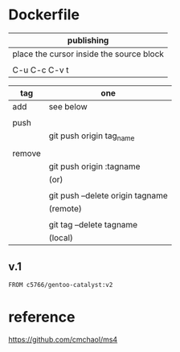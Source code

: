 * Dockerfile 

| publishing                               |
|------------------------------------------|
| place the cursor inside the source block |
|                                          |
| C-u C-c C-v t                            |


| tag    | one                              |
|--------+----------------------------------|
| add    | see below                        |
|        |                                  |
|--------+----------------------------------|
| push   |                                  |
|        | git push origin tag_name         |
|        |                                  |
|--------+----------------------------------|
| remove |                                  |
|        | git push origin :tagname         |
|        | (or)                             |
|        |                                  |
|        | git push --delete origin tagname |
|        | (remote)                         |
|        |                                  |
|        | git tag --delete tagname         |
|        | (local)                          |

** v.1

#+HEADER:  :tangle Dockerfile
#+BEGIN_SRC sh
FROM c5766/gentoo-catalyst:v2
#+END_SRC






* reference

https://github.com/cmchaol/ms4
